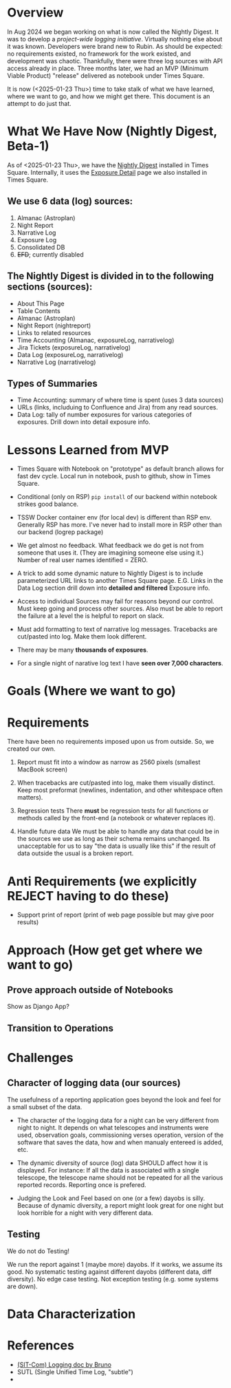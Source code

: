 * Overview
In Aug 2024 we began working on what is now called the Nightly Digest.
It was to develop a /project-wide logging initiative/.  Virtually
nothing else about it was known. Developers were brand new to Rubin.
As should be expected: no requirements existed, no framework for the
work existed, and development was chaotic.  Thankfully, there were
three log sources with API access already in place.  Three months
later, we had an MVP (Minimum Viable Product) "release" delivered as
notebook under Times Square.

It is now (<2025-01-23 Thu>) time to take stalk of what we have
learned, where we want to go, and how we might get there.   This
document is an attempt to do just that.

# TODO!!!
# After the following looks good under GitHub, move it to the logrep repo
# https://github.com/pothiers/notes/blob/master/noirlab/rubin/unified-time-log.org

* What We Have Now (Nightly Digest, Beta-1)
As of <2025-01-23 Thu>, we have the [[https://usdf-rsp-dev.slac.stanford.edu/times-square/github/lsst-ts/ts_logging_and_reporting/NightLog][Nightly Digest]] installed in Times
Square. Internally, it uses the [[https://usdf-rsp-dev.slac.stanford.edu/times-square/github/lsst-ts/ts_logging_and_reporting/ExposureDetail][Exposure Detail]] page we also installed
in Times Square.

** We use 6 data (log) sources:
1. Almanac (Astroplan)
2. Night Report
3. Narrative Log
4. Exposure Log
5. Consolidated DB
6. +EFD+; currently disabled

** The Nightly Digest is divided in to the following sections (sources):
- About This Page
- Table Contents
- Almanac (Astroplan)
- Night Report (nightreport)
- Links to related resources
- Time Accounting (Almanac, exposureLog, narrativelog)
- Jira Tickets (exposureLog, narrativelog)
- Data Log (exposureLog, narrativelog)
- Narrative Log (narrativelog)

** Types of Summaries
  + Time Accounting: summary of where time is spent (uses 3 data sources)
  + URLs (links, includuing to Confluence and Jira) from any read sources.
  + Data Log: tally of number exposures for various categories of
    exposures.  Drill down into detail exposure info.


* Lessons Learned from MVP
- Times Square with Notebook on "prototype" as default branch allows
  for fast dev cycle.  Local run in notebook, push to github, show in
  Times Square.

- Conditional (only on RSP) ~pip install~ of our backend within notebook
  strikes good balance.

- TSSW Docker container env (for local dev) is different than RSP env.
  Generally RSP has more. I've never had to install more in RSP
  other than our backend (logrep package)

- We get almost no feedback.  What feedback we do get is not from
  someone that uses it. (They are imagining someone else using it.)
  Number of real user names identified = ZERO.

- A trick to add some dynamic nature to Nightly Digest is to include
  parameterized URL links to another Times Square page.  E.G. Links in
  the Data Log section drill down into *detailed and filtered* Exposure
  info.

- Access to individual Sources may fail for reasons beyond our
  control.  Must keep going and process other sources. Also must be
  able to report the failure at a level the is helpful to report on
  slack.

- Must add formatting to text of narrative log messages.
  Tracebacks are cut/pasted into log.  Make them look different.

- There may be many *thousands of exposures*.

- For a single night of narative log text I have *seen over 7,000 characters*.


* Goals (Where we want to go)

* Requirements
There have been no requirements imposed upon us from outside. So, we
created our own.

1. Report must fit into a window as narrow as 2560 pixels (smallest
   MacBook screen)

2. When tracebacks are cut/pasted into log, make them visually
   distinct. Keep most preformat (newlines, indentation, and other
   whitespace often matters).

3. Regression tests
   There *must* be regression tests for all functions or methods
   called by the front-end (a notebook or whatever replaces it).

4. Handle future data
   We must be able to handle any data that could be in the sources we
   use as long as their schema remains unchanged.  Its unacceptable
   for us to say "the data is usually like this" if the result of data
   outside the usual is a broken report.



* Anti Requirements (we explicitly REJECT having to do these)
- Support print of report (print of web page possible but may give
  poor results)



* Approach (How get get where we want to go)
** Prove approach outside of Notebooks
Show as Django App?

** Transition to Operations



* Challenges
** Character of logging data (our sources)
The usefulness of a reporting application goes beyond the look and
feel for a small subset of the data.

- The character of the logging data for a night can be very different
  from night to night. It depends on what telescopes and instruments
  were used, observation goals, commissioning verses operation,
  version of the software that saves the data, how and when manualy
  entereed is added, etc.

- The dynamic diversity of source (log) data SHOULD affect how it is
  displayed.
  For instance: If all the data is associated with a single telescope,
  the telescope name should not be repeated for all the various
  reported records.  Reporting once is prefered.

- Judging the Look and Feel based on one (or a few) dayobs is silly.
  Because of dynamic diversity, a report might look great for one
  night but look horrible for a night with very different data.



** Testing
We do not do Testing!

We run the report against 1 (maybe more) dayobs. If it works, we
assume its good. No systematic testing against different dayobs
(different data, diff diversity). No edge case testing.  Not exception
testing (e.g. some systems are down).


* Data Characterization

* References
- [[https://rubinobs.atlassian.net/l/cp/xghb1nCR][(SIT-Com) Logging doc by Bruno]]
- SUTL (Single Unified Time Log, "subtle")
-
